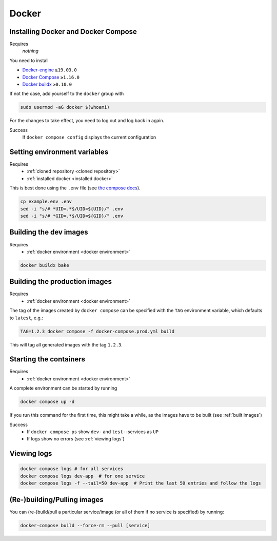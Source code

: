 Docker
======

.. _installed docker:

Installing Docker and Docker Compose
------------------------------------
Requires
    *nothing*
You need to install

* `Docker-engine <https://docs.docker.com/engine/install/>`__ ``≥19.03.0``
* `Docker Compose <https://docs.docker.com/compose/install/>`__ ``≥1.16.0``
* `Docker buildx <https://github.com/docker/buildx#installing>`__ ``≥0.10.0``

If not the case, add yourself to the ``docker`` group with

.. code:: sh

   sudo usermod -aG docker $(whoami)

For the changes to take effect, you need to log out and log back in again.

Success
    If ``docker compose config`` displays the current configuration

.. _docker environment:

Setting environment variables
-----------------------------
Requires
    * :ref:`cloned repository <cloned repository>`
    * :ref:`installed docker <installed docker>`

This is best done using the ``.env`` file
(see `the compose docs <https://docs.docker.com/compose/environment-variables/>`_).

.. code:: sh

    cp example.env .env
    sed -i "s/# *UID=.*$/UID=${UID}/" .env
    sed -i "s/# *GID=.*$/UID=${GID}/" .env


.. _built images:

Building the dev images
-----------------------
Requires
    * :ref:`docker environment <docker environment>`

.. code:: bash

    docker buildx bake

Building the production images
------------------------------
Requires
    * :ref:`docker environment <docker environment>`

The tag of the images created by ``docker compose`` can be specified
with the ``TAG`` environment variable, which defaults to ``latest``,
e.g.:

.. code:: bash

   TAG=1.2.3 docker compose -f docker-compose.prod.yml build

This will tag all generated images with the tag ``1.2.3``.


.. _running containers:

Starting the containers
-----------------------
Requires
    * :ref:`docker environment <docker environment>`

A complete environment can be started by running

.. code:: bash

   docker compose up -d

If you run this command for the first time, this might take a while, as
the images have to be built (see :ref:`built images`)

Success
    * If ``docker compose ps`` show ``dev-`` and ``test-``\ -services as ``UP``
    * If logs show no errors (see :ref:`viewing logs`)


.. _viewing logs:

Viewing logs
------------
.. code:: sh

   docker compose logs # for all services
   docker compose logs dev-app  # for one service
   docker compose logs -f --tail=50 dev-app  # Print the last 50 entries and follow the logs


(Re-)building/Pulling images
----------------------------

You can (re-)build/pull a particular service/image (or all of them if no
service is specified) by running:

.. code:: bash

   docker-compose build --force-rm --pull [service]
